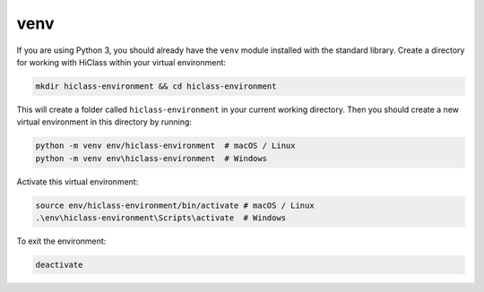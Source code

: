 venv
====

If you are using Python 3, you should already have the :literal:`venv` module installed with the standard library. Create a directory for working with HiClass within your virtual environment:

.. code-block:: bash

    mkdir hiclass-environment && cd hiclass-environment


This will create a folder called :literal:`hiclass-environment` in your current working directory. Then you should create a new virtual environment in this directory by running:

.. code-block:: bash

    python -m venv env/hiclass-environment  # macOS / Linux
    python -m venv env\hiclass-environment  # Windows


Activate this virtual environment:

.. code-block:: bash

    source env/hiclass-environment/bin/activate # macOS / Linux
    .\env\hiclass-environment\Scripts\activate  # Windows


To exit the environment:

.. code-block:: bash

    deactivate
